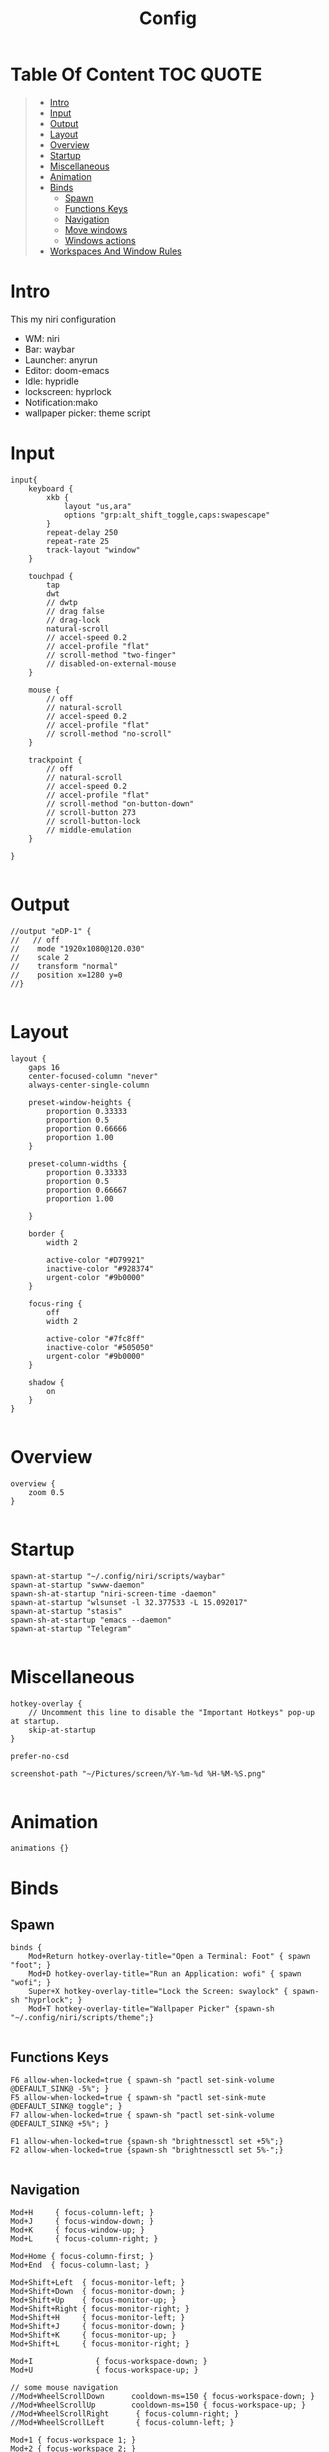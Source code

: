 #+title: Config

* Table Of Content :TOC:QUOTE:
#+BEGIN_QUOTE
- [[#intro][Intro]]
- [[#input][Input]]
- [[#output][Output]]
- [[#layout][Layout]]
- [[#overview][Overview]]
- [[#startup][Startup]]
- [[#miscellaneous][Miscellaneous]]
- [[#animation][Animation]]
- [[#binds][Binds]]
  - [[#spawn][Spawn]]
  - [[#functions-keys][Functions Keys]]
  - [[#navigation][Navigation]]
  - [[#move-windows][Move windows]]
  - [[#windows-actions][Windows actions]]
- [[#workspaces-and-window-rules][Workspaces And Window Rules]]
#+END_QUOTE

* Intro
This my niri configuration
 - WM: niri
 - Bar: waybar
 - Launcher: anyrun 
 - Editor: doom-emacs
 - Idle: hypridle
 - lockscreen: hyprlock
 - Notification:mako
 - wallpaper picker: theme script

* Input
#+begin_src kdl :tangle config.kdl
input{
    keyboard {
        xkb {
            layout "us,ara"
            options "grp:alt_shift_toggle,caps:swapescape"
        }
        repeat-delay 250
        repeat-rate 25
        track-layout "window"
    }

    touchpad {
        tap
        dwt
        // dwtp
        // drag false
        // drag-lock
        natural-scroll
        // accel-speed 0.2
        // accel-profile "flat"
        // scroll-method "two-finger"
        // disabled-on-external-mouse
    }

    mouse {
        // off
        // natural-scroll
        // accel-speed 0.2
        // accel-profile "flat"
        // scroll-method "no-scroll"
    }

    trackpoint {
        // off
        // natural-scroll
        // accel-speed 0.2
        // accel-profile "flat"
        // scroll-method "on-button-down"
        // scroll-button 273
        // scroll-button-lock
        // middle-emulation
    }

}

#+end_src

* Output
#+begin_src kdl :tangle config.kdl
//output "eDP-1" {
//   // off
//    mode "1920x1080@120.030"
//    scale 2
//    transform "normal"
//    position x=1280 y=0
//}

#+end_src

* Layout
#+begin_src kdl :tangle config.kdl
layout {
    gaps 16
    center-focused-column "never"
    always-center-single-column

    preset-window-heights {
        proportion 0.33333
        proportion 0.5
        proportion 0.66666
        proportion 1.00
    }
   
    preset-column-widths {
        proportion 0.33333
        proportion 0.5
        proportion 0.66667
        proportion 1.00

    }

    border {
        width 2

        active-color "#D79921"
        inactive-color "#928374"
        urgent-color "#9b0000"
    }

    focus-ring {
        off
        width 2

        active-color "#7fc8ff"
        inactive-color "#505050"
        urgent-color "#9b0000"
    }

    shadow {
        on
    }
}

#+end_src

* Overview
#+begin_src kdl :tangle config.kdl
overview {
    zoom 0.5
}

#+end_src

* Startup
#+begin_src kdl :tangle config.kdl
spawn-at-startup "~/.config/niri/scripts/waybar"
spawn-at-startup "swww-daemon"
spawn-sh-at-startup "niri-screen-time -daemon"
spawn-at-startup "wlsunset -l 32.377533 -L 15.092017"
spawn-at-startup "stasis"
spawn-sh-at-startup "emacs --daemon"
spawn-at-startup "Telegram"

#+end_src

* Miscellaneous
#+begin_src kdl :tangle config.kdl
hotkey-overlay {
    // Uncomment this line to disable the "Important Hotkeys" pop-up at startup.
    skip-at-startup
}

prefer-no-csd

screenshot-path "~/Pictures/screen/%Y-%m-%d %H-%M-%S.png"

#+end_src

* Animation
#+begin_src kdl :tangle config.kel
animations {}
#+end_src

* Binds
** Spawn
#+begin_src kdl :tangle config.kdl
binds {
    Mod+Return hotkey-overlay-title="Open a Terminal: Foot" { spawn "foot"; }
    Mod+D hotkey-overlay-title="Run an Application: wofi" { spawn "wofi"; }
    Super+X hotkey-overlay-title="Lock the Screen: swaylock" { spawn-sh "hyprlock"; }
    Mod+T hotkey-overlay-title="Wallpaper Picker" {spawn-sh "~/.config/niri/scripts/theme";}

#+end_src

** Functions Keys
#+begin_src kdl :tangle config.kdl
    F6 allow-when-locked=true { spawn-sh "pactl set-sink-volume @DEFAULT_SINK@ -5%"; }
    F5 allow-when-locked=true { spawn-sh "pactl set-sink-mute @DEFAULT_SINK@ toggle"; }
    F7 allow-when-locked=true { spawn-sh "pactl set-sink-volume @DEFAULT_SINK@ +5%"; }

    F1 allow-when-locked=true {spawn-sh "brightnessctl set +5%";}
    F2 allow-when-locked=true {spawn-sh "brightnessctl set 5%-";}

#+end_src

** Navigation
#+begin_src kdl :tangle config.kdl
    Mod+H     { focus-column-left; }
    Mod+J     { focus-window-down; }
    Mod+K     { focus-window-up; }
    Mod+L     { focus-column-right; }

    Mod+Home { focus-column-first; }
    Mod+End  { focus-column-last; }

    Mod+Shift+Left  { focus-monitor-left; }
    Mod+Shift+Down  { focus-monitor-down; }
    Mod+Shift+Up    { focus-monitor-up; }
    Mod+Shift+Right { focus-monitor-right; }
    Mod+Shift+H     { focus-monitor-left; }
    Mod+Shift+J     { focus-monitor-down; }
    Mod+Shift+K     { focus-monitor-up; }
    Mod+Shift+L     { focus-monitor-right; }

    Mod+I              { focus-workspace-down; }
    Mod+U              { focus-workspace-up; }

    // some mouse navigation
    //Mod+WheelScrollDown      cooldown-ms=150 { focus-workspace-down; }
    //Mod+WheelScrollUp        cooldown-ms=150 { focus-workspace-up; }
    //Mod+WheelScrollRight      { focus-column-right; }
    //Mod+WheelScrollLeft       { focus-column-left; }

    Mod+1 { focus-workspace 1; }
    Mod+2 { focus-workspace 2; }
    Mod+3 { focus-workspace 3; }
    Mod+4 { focus-workspace 4; }
    Mod+5 { focus-workspace 5; }
    Mod+6 { focus-workspace 6; }
    Mod+7 { focus-workspace 7; }
    Mod+8 { focus-workspace 8; }
    Mod+9 { focus-workspace 9; }
 
    Mod+Tab { focus-workspace-previous; }


#+end_src

** Move windows
#+begin_src kdl :tangle config.kdl
    Mod+Ctrl+H     { move-column-left; }
    Mod+Ctrl+J     { move-window-down; }
    Mod+Ctrl+K     { move-window-up; }
    Mod+Ctrl+L     { move-column-right; }

    Mod+Ctrl+Home { move-column-to-first; }
    Mod+Ctrl+End  { move-column-to-last; }

    Mod+Shift+Ctrl+H     { move-column-to-monitor-left; }
    Mod+Shift+Ctrl+J     { move-column-to-monitor-down; }
    Mod+Shift+Ctrl+K     { move-column-to-monitor-up; }
    Mod+Shift+Ctrl+L     { move-column-to-monitor-right; }

    Mod+Ctrl+I         { move-column-to-workspace-down; }
    Mod+Ctrl+U         { move-column-to-workspace-up; }

    // Some mouse moving
    //Mod+Ctrl+WheelScrollDown cooldown-ms=150 { move-column-to-workspace-down; }
    //Mod+Ctrl+WheelScrollUp   cooldown-ms=150 { move-column-to-workspace-up; }
    //Mod+Ctrl+WheelScrollRight { move-column-right; }
    //Mod+Ctrl+WheelScrollLeft  { move-column-left; }

    Mod+Ctrl+1 { move-column-to-workspace 1; }
    Mod+Ctrl+2 { move-column-to-workspace 2; }
    Mod+Ctrl+3 { move-column-to-workspace 3; }
    Mod+Ctrl+4 { move-column-to-workspace 4; }
    Mod+Ctrl+5 { move-column-to-workspace 5; }
    Mod+Ctrl+6 { move-column-to-workspace 6; }
    Mod+Ctrl+7 { move-column-to-workspace 7; }
    Mod+Ctrl+8 { move-column-to-workspace 8; }
    Mod+Ctrl+9 { move-column-to-workspace 9; }

#+end_src

** Windows actions
#+begin_src kdl :tangle config.kdl
    Mod+Escape repeat=false { close-window; }
    Mod+F { maximize-column; }
    Mod+Shift+F { fullscreen-window; }
    Mod+V       { toggle-window-floating; }
    Mod+Shift+V { switch-focus-between-floating-and-tiling; }
    Mod+C { center-column; }
    Mod+Ctrl+C { center-visible-columns; }
    Mod+W { toggle-column-tabbed-display; }

    Mod+G { toggle-window-rule-opacity; }
    Mod+O repeat=false { toggle-overview; }

    Mod+R { switch-preset-column-width; }
    Mod+Shift+R { switch-preset-window-height; }
    Mod+Ctrl+R { reset-window-height; }

    Mod+Ctrl+F { expand-column-to-available-width; }

    Mod+Minus { set-column-width "-10%"; }
    Mod+Equal { set-column-width "+10%"; }
    Mod+Shift+Minus { set-window-height "-10%"; }
    Mod+Shift+Equal { set-window-height "+10%"; }

    Insert { screenshot; }
    Ctrl+Insert { screenshot-screen; }
    Alt+Insert { screenshot-window; }

    Mod+Shift+E { quit; }
    Ctrl+Alt+Delete { quit; }
    Mod+Shift+P { power-off-monitors; }
}

#+end_src

* Workspaces And Window Rules 
#+begin_src kdl :tangle config.kdl
workspace "Emacs"
workspace "Browser"
workspace "Media"
workspace "Telegram"
workspace "OBS"

window-rule {
    match app-id="foot"
    match app-id="emacs"
    opacity 0.85
    geometry-corner-radius 12
    clip-to-geometry true
}

window-rule {
    geometry-corner-radius 8
    clip-to-geometry true
}


window-rule {
    match app-id="emacs"
    open-maximized true
    open-on-workspace "Emacs"
    opacity 0.85
}

window-rule {
    match app-id="emacs"
    open-maximized true
    open-on-workspace "Emacs"
}

window-rule {
    match app-id="firefox"
    open-maximized true
    open-on-workspace "browser"
}

window-rule {
    match app-id="org.pwmt.zathura"
    match app-id="mpv"
    open-fullscreen true
    open-on-workspace "media"
}


window-rule {
    match app-id="org.telegram.desktop"
    open-maximized true
    open-on-workspace "Telegram"
    block-out-from "screen-capture"
}

window-rule {
    match app-id="com.obsproject.Studio"
    match app-id="Gimp-2.10"
    open-maximized true
    open-on-workspace "OBS"
}
#+end_src

